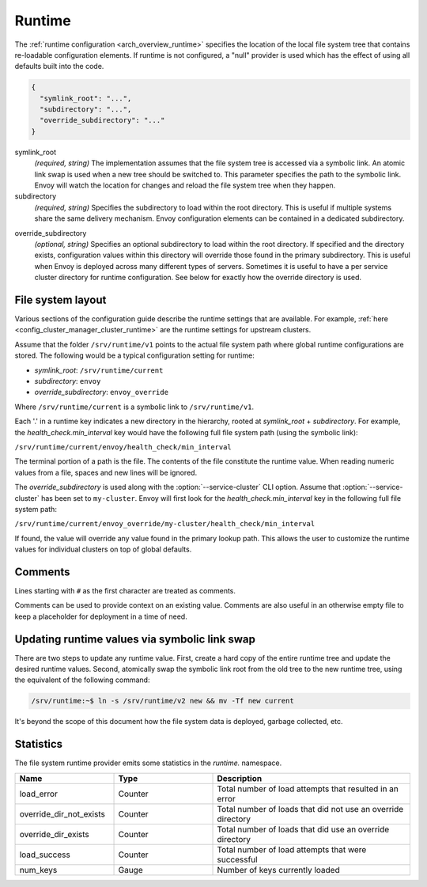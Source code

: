 .. _config_runtime:

Runtime
=======

The :ref:`runtime configuration <arch_overview_runtime>` specifies the location of the local file
system tree that contains re-loadable configuration elements. If runtime is not configured, a "null"
provider is used which has the effect of using all defaults built into the code.

.. code-block:: json

  {
    "symlink_root": "...",
    "subdirectory": "...",
    "override_subdirectory": "..."
  }

symlink_root
  *(required, string)* The implementation assumes that the file system tree is accessed via a
  symbolic link. An atomic link swap is used when a new tree should be switched to. This
  parameter specifies the path to the symbolic link. Envoy will watch the location for changes
  and reload the file system tree when they happen.

subdirectory
  *(required, string)* Specifies the subdirectory to load within the root directory. This is useful
  if multiple systems share the same delivery mechanism. Envoy configuration elements can be
  contained in a dedicated subdirectory.

.. _config_runtime_override_subdirectory:

override_subdirectory
  *(optional, string)* Specifies an optional subdirectory to load within the root directory. If
  specified and the directory exists, configuration values within this directory will override those
  found in the primary subdirectory. This is useful when Envoy is deployed across many different
  types of servers. Sometimes it is useful to have a per service cluster directory for runtime
  configuration. See below for exactly how the override directory is used.

File system layout
------------------

Various sections of the configuration guide describe the runtime settings that are available.
For example, :ref:`here <config_cluster_manager_cluster_runtime>` are the runtime settings for
upstream clusters.

Assume that the folder ``/srv/runtime/v1`` points to the actual file system path where global
runtime configurations are stored. The following would be a typical configuration setting for
runtime:

* *symlink_root*: ``/srv/runtime/current``
* *subdirectory*: ``envoy``
* *override_subdirectory*: ``envoy_override``

Where ``/srv/runtime/current`` is a symbolic link to ``/srv/runtime/v1``.

Each '.' in a runtime key indicates a new directory in the hierarchy, rooted at *symlink_root* +
*subdirectory*. For example, the *health_check.min_interval* key would have the following full
file system path (using the symbolic link):

``/srv/runtime/current/envoy/health_check/min_interval``

The terminal portion of a path is the file. The contents of the file constitute the runtime value.
When reading numeric values from a file, spaces and new lines will be ignored.

The *override_subdirectory* is used along with the :option:`--service-cluster` CLI option. Assume
that :option:`--service-cluster` has been set to ``my-cluster``. Envoy will first look for the
*health_check.min_interval* key in the following full file system path:

``/srv/runtime/current/envoy_override/my-cluster/health_check/min_interval``

If found, the value will override any value found in the primary lookup path. This allows the user
to customize the runtime values for individual clusters on top of global defaults.

Comments
--------

Lines starting with ``#`` as the first character are treated as comments.

Comments can be used to provide context on an existing value. Comments are also useful in an
otherwise empty file to keep a placeholder for deployment in a time of need.

Updating runtime values via symbolic link swap
----------------------------------------------

There are two steps to update any runtime value. First, create a hard copy of the entire runtime
tree and update the desired runtime values. Second, atomically swap the symbolic link root from the
old tree to the new runtime tree, using the equivalent of the following command:

..  code-block:: console

  /srv/runtime:~$ ln -s /srv/runtime/v2 new && mv -Tf new current

It's beyond the scope of this document how the file system data is deployed, garbage collected, etc.

Statistics
----------

The file system runtime provider emits some statistics in the *runtime.* namespace.

.. csv-table::
  :header: Name, Type, Description
  :widths: 1, 1, 2

  load_error, Counter, Total number of load attempts that resulted in an error
  override_dir_not_exists, Counter, Total number of loads that did not use an override directory
  override_dir_exists, Counter, Total number of loads that did use an override directory
  load_success, Counter, Total number of load attempts that were successful
  num_keys, Gauge, Number of keys currently loaded
